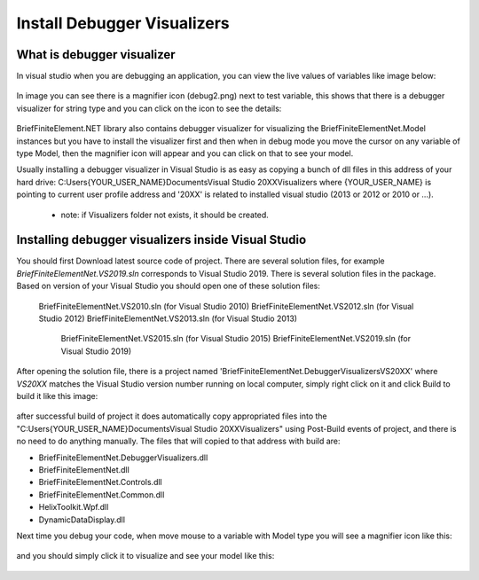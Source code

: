 Install Debugger Visualizers
============================

What is debugger visualizer
---------------------------

In visual studio when you are debugging an application, you can view the live values of variables like image below:

.. figure:: ../images/d-vis.png
   :align: center

.. figure:: ../images/d-vis2.png
   :align: center   
   
In image you can see there is a magnifier icon (debug2.png) next to test variable, this shows that there is a debugger visualizer for string type and you can click on the icon to see the details:

.. figure:: ../images/magnifier.png
   :align: center
   
BriefFiniteElement.NET library also contains debugger visualizer for visualizing the BriefFiniteElementNet.Model instances but you have to install the visualizer first and then when in debug mode you move the cursor on any variable of type Model, then the magnifier icon will appear and you can click on that to see your model.

Usually installing a debugger visualizer in Visual Studio is as easy as copying a bunch of dll files in this address of your hard drive:
C:\Users\{YOUR_USER_NAME}\Documents\Visual Studio 20XX\Visualizers
where {YOUR_USER_NAME} is pointing to current user profile address and '20XX' is related to installed visual studio (2013 or 2012 or 2010 or ...). 
	- note: if Visualizers folder not exists, it should be created.
	
Installing debugger visualizers inside Visual Studio
------------------------------------------------------------------------------

You should first Download latest source code of project. There are several solution files, for example `BriefFiniteElementNet.VS2019.sln` corresponds to Visual Studio 2019. There is several solution files in the package. Based on version of your Visual Studio you should open one of these solution files:

    BriefFiniteElementNet.VS2010.sln (for Visual Studio 2010)
    BriefFiniteElementNet.VS2012.sln (for Visual Studio 2012)
    BriefFiniteElementNet.VS2013.sln (for Visual Studio 2013)
	BriefFiniteElementNet.VS2015.sln (for Visual Studio 2015)
	BriefFiniteElementNet.VS2019.sln (for Visual Studio 2019)

After opening the solution file, there is a project named 'BriefFiniteElementNet.DebuggerVisualizersVS20XX' where `VS20XX` matches the Visual Studio version number running on local computer, simply right click on it and click Build to build it like this image:

.. figure:: ../build-vis-proj.png
   :align: center

after successful build of project it does automatically copy appropriated files into the "C:\Users\{YOUR_USER_NAME}\Documents\Visual Studio 20XX\Visualizers" using Post-Build events of project, and there is no need to do anything manually. The files that will copied to that address with build are:

- BriefFiniteElementNet.DebuggerVisualizers.dll
- BriefFiniteElementNet.dll
- BriefFiniteElementNet.Controls.dll
- BriefFiniteElementNet.Common.dll
- HelixToolkit.Wpf.dll
- DynamicDataDisplay.dll
	
Next time you debug your code, when move mouse to a variable with Model type you will see a magnifier icon like this:

.. figure:: ../bfe-debug-vis-magnifier.png
   :align: center
   
and you should simply click it to visualize and see your model like this:

.. figure:: ../debug-vis-wnd.png
   :align: center

